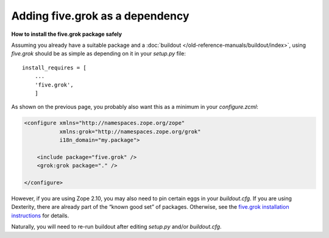 Adding five.grok as a dependency
==================================

**How to install the five.grok package safely**

Assuming you already have a suitable package and a :doc:`buildout </old-reference-manuals/buildout/index>`, using
*five.grok* should be as simple as depending on it in your *setup.py*
file:

::

    install_requires = [
        ...
        'five.grok',
        ]

As shown on the previous page, you probably also want this as a minimum
in your *configure.zcml*:

.. code-block:: xml

    <configure xmlns="http://namespaces.zope.org/zope"
               xmlns:grok="http://namespaces.zope.org/grok"
               i18n_domain="my.package">

        <include package="five.grok" />
        <grok:grok package="." />

    </configure>

However, if you are using Zope 2.10, you may also need to pin certain
eggs in your *buildout.cfg*. If you are using Dexterity, there are
already part of the “known good set” of packages. Otherwise, see the
`five.grok installation instructions`_ for details.

Naturally, you will need to re-run buildout after editing *setup.py*
and/or *buildout.cfg*.


.. _five.grok installation instructions: https://pypi.python.org/pypi/five.grok
